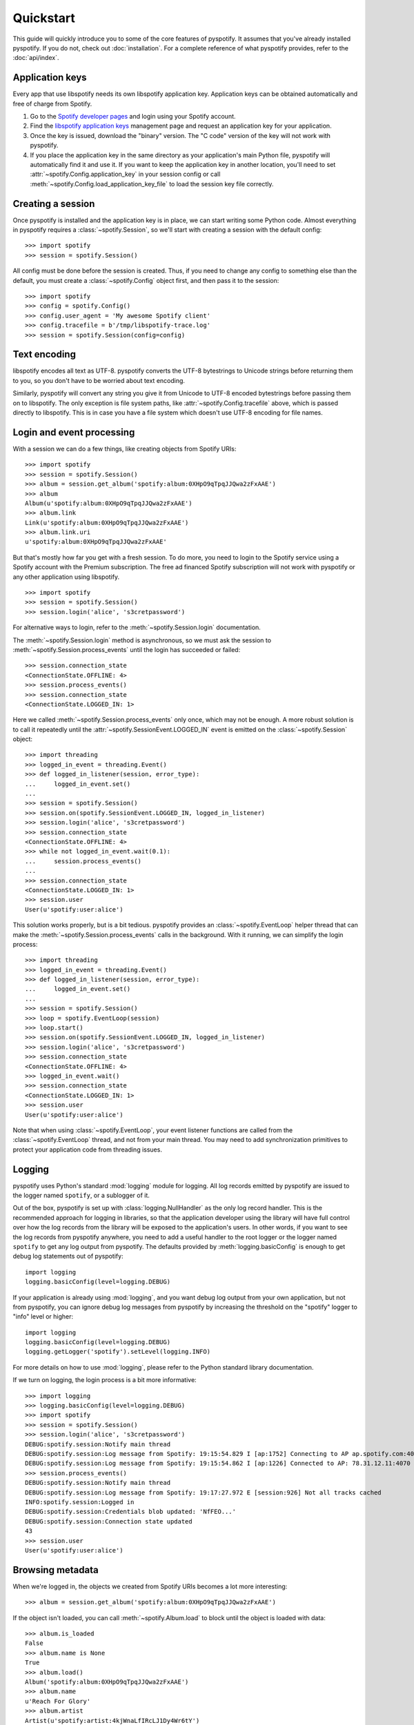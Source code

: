 **********
Quickstart
**********

This guide will quickly introduce you to some of the core features of
pyspotify. It assumes that you've already installed pyspotify. If you do not,
check out :doc:`installation`. For a complete reference of what pyspotify
provides, refer to the :doc:`api/index`.


Application keys
================

Every app that use libspotify needs its own libspotify application key.
Application keys can be obtained automatically and free of charge from Spotify.

#. Go to the `Spotify developer pages <https://developer.spotify.com/>`__ and
   login using your Spotify account.

#. Find the `libspotify application keys
   <https://developer.spotify.com/technologies/libspotify/keys/>`__ management
   page and request an application key for your application.

#. Once the key is issued, download the "binary" version. The "C code" version
   of the key will not work with pyspotify.

#. If you place the application key in the same directory as your application's
   main Python file, pyspotify will automatically find it and use it. If you
   want to keep the application key in another location, you'll need to set
   :attr:`~spotify.Config.application_key` in your session config or call
   :meth:`~spotify.Config.load_application_key_file` to load the session key
   file correctly.


Creating a session
==================

Once pyspotify is installed and the application key is in place, we can start
writing some Python code. Almost everything in pyspotify requires a
:class:`~spotify.Session`, so we'll start with creating a session with the
default config::

    >>> import spotify
    >>> session = spotify.Session()

All config must be done before the session is created. Thus, if you need to
change any config to something else than the default, you must create a
:class:`~spotify.Config` object first, and then pass it to the session::

    >>> import spotify
    >>> config = spotify.Config()
    >>> config.user_agent = 'My awesome Spotify client'
    >>> config.tracefile = b'/tmp/libspotify-trace.log'
    >>> session = spotify.Session(config=config)


Text encoding
=============

libspotify encodes all text as UTF-8. pyspotify converts the UTF-8 bytestrings
to Unicode strings before returning them to you, so you don't have to be
worried about text encoding.

Similarly, pyspotify will convert any string you give it from Unicode to UTF-8
encoded bytestrings before passing them on to libspotify. The only exception is
file system paths, like :attr:`~spotify.Config.tracefile` above, which is
passed directly to libspotify. This is in case you have a file system which
doesn't use UTF-8 encoding for file names.


Login and event processing
==========================

With a session we can do a few things, like creating objects from Spotify
URIs::

    >>> import spotify
    >>> session = spotify.Session()
    >>> album = session.get_album('spotify:album:0XHpO9qTpqJJQwa2zFxAAE')
    >>> album
    Album(u'spotify:album:0XHpO9qTpqJJQwa2zFxAAE')
    >>> album.link
    Link(u'spotify:album:0XHpO9qTpqJJQwa2zFxAAE')
    >>> album.link.uri
    u'spotify:album:0XHpO9qTpqJJQwa2zFxAAE'

But that's mostly how far you get with a fresh session. To do more, you need to
login to the Spotify service using a Spotify account with the Premium
subscription. The free ad financed Spotify subscription will not work with
pyspotify or any other application using libspotify.

::

    >>> import spotify
    >>> session = spotify.Session()
    >>> session.login('alice', 's3cretpassword')

For alternative ways to login, refer to the :meth:`~spotify.Session.login`
documentation.

The :meth:`~spotify.Session.login` method is asynchronous, so we must ask the
session to :meth:`~spotify.Session.process_events` until the login has
succeeded or failed::

    >>> session.connection_state
    <ConnectionState.OFFLINE: 4>
    >>> session.process_events()
    >>> session.connection_state
    <ConnectionState.LOGGED_IN: 1>

Here we called :meth:`~spotify.Session.process_events` only once, which may
not be enough. A more robust solution is to call it repeatedly until the
:attr:`~spotify.SessionEvent.LOGGED_IN` event is emitted on the
:class:`~spotify.Session` object::

    >>> import threading
    >>> logged_in_event = threading.Event()
    >>> def logged_in_listener(session, error_type):
    ...     logged_in_event.set()
    ...
    >>> session = spotify.Session()
    >>> session.on(spotify.SessionEvent.LOGGED_IN, logged_in_listener)
    >>> session.login('alice', 's3cretpassword')
    >>> session.connection_state
    <ConnectionState.OFFLINE: 4>
    >>> while not logged_in_event.wait(0.1):
    ...     session.process_events()
    ...
    >>> session.connection_state
    <ConnectionState.LOGGED_IN: 1>
    >>> session.user
    User(u'spotify:user:alice')

This solution works properly, but is a bit tedious. pyspotify provides an
:class:`~spotify.EventLoop` helper thread that can make the
:meth:`~spotify.Session.process_events` calls in the background. With it
running, we can simplify the login process::

    >>> import threading
    >>> logged_in_event = threading.Event()
    >>> def logged_in_listener(session, error_type):
    ...     logged_in_event.set()
    ...
    >>> session = spotify.Session()
    >>> loop = spotify.EventLoop(session)
    >>> loop.start()
    >>> session.on(spotify.SessionEvent.LOGGED_IN, logged_in_listener)
    >>> session.login('alice', 's3cretpassword')
    >>> session.connection_state
    <ConnectionState.OFFLINE: 4>
    >>> logged_in_event.wait()
    >>> session.connection_state
    <ConnectionState.LOGGED_IN: 1>
    >>> session.user
    User(u'spotify:user:alice')

Note that when using :class:`~spotify.EventLoop`, your event listener
functions are called from the :class:`~spotify.EventLoop` thread, and not from
your main thread. You may need to add synchronization primitives to protect
your application code from threading issues.


Logging
=======

pyspotify uses Python's standard :mod:`logging` module for logging. All log
records emitted by pyspotify are issued to the logger named ``spotify``, or a
sublogger of it.

Out of the box, pyspotify is set up with :class:`logging.NullHandler` as the
only log record handler. This is the recommended approach for logging in
libraries, so that the application developer using the library will have full
control over how the log records from the library will be exposed to the
application's users. In other words, if you want to see the log records from
pyspotify anywhere, you need to add a useful handler to the root logger or the
logger named ``spotify`` to get any log output from pyspotify. The defaults
provided by :meth:`logging.basicConfig` is enough to get debug log statements
out of pyspotify::

    import logging
    logging.basicConfig(level=logging.DEBUG)

If your application is already using :mod:`logging`, and you want debug log
output from your own application, but not from pyspotify, you can ignore debug
log messages from pyspotify by increasing the threshold on the "spotify" logger
to "info" level or higher::

    import logging
    logging.basicConfig(level=logging.DEBUG)
    logging.getLogger('spotify').setLevel(logging.INFO)

For more details on how to use :mod:`logging`, please refer to the Python
standard library documentation.

If we turn on logging, the login process is a bit more informative::

    >>> import logging
    >>> logging.basicConfig(level=logging.DEBUG)
    >>> import spotify
    >>> session = spotify.Session()
    >>> session.login('alice', 's3cretpassword')
    DEBUG:spotify.session:Notify main thread
    DEBUG:spotify.session:Log message from Spotify: 19:15:54.829 I [ap:1752] Connecting to AP ap.spotify.com:4070
    DEBUG:spotify.session:Log message from Spotify: 19:15:54.862 I [ap:1226] Connected to AP: 78.31.12.11:4070
    >>> session.process_events()
    DEBUG:spotify.session:Notify main thread
    DEBUG:spotify.session:Log message from Spotify: 19:17:27.972 E [session:926] Not all tracks cached
    INFO:spotify.session:Logged in
    DEBUG:spotify.session:Credentials blob updated: 'NfFEO...'
    DEBUG:spotify.session:Connection state updated
    43
    >>> session.user
    User(u'spotify:user:alice')


Browsing metadata
=================

When we're logged in, the objects we created from Spotify URIs becomes a lot
more interesting::

    >>> album = session.get_album('spotify:album:0XHpO9qTpqJJQwa2zFxAAE')

If the object isn't loaded, you can call :meth:`~spotify.Album.load` to block
until the object is loaded with data::

    >>> album.is_loaded
    False
    >>> album.name is None
    True
    >>> album.load()
    Album('spotify:album:0XHpO9qTpqJJQwa2zFxAAE')
    >>> album.name
    u'Reach For Glory'
    >>> album.artist
    Artist(u'spotify:artist:4kjWnaLfIRcLJ1Dy4Wr6tY')
    >>> album.artist.load().name
    u'Blackmill'

The :class:`~spotify.Album` object give you the most basic information about
an album. For more metadata, you can call :meth:`~spotify.Album.browse()` to
get an :class:`~spotify.AlbumBrowser`::

    >>> browser = album.browse()

The browser also needs to load data, but once its loaded, most related objects
are in place with data as well::

    >>> browser.load()
    AlbumBrowser(u'spotify:album:0XHpO9qTpqJJQwa2zFxAAE')
    >>> browser.copyrights
    [u'2011 Blackmill']
    >>> browser.tracks
    [Track(u'spotify:track:4FXj4ZKMO2dSkqiAhV7L8t'),
     Track(u'spotify:track:1sYClIlZZsL6dVMVTxCYRm'),
     Track(u'spotify:track:1uY4O332HuqLIcSSJlg4NX'),
     Track(u'spotify:track:58qbTrCRGyjF9tnjvHDqAD'),
     Track(u'spotify:track:3RZzg8yZs5HaRjQiDiBIsV'),
     Track(u'spotify:track:4jIzCryeLdBgE671gdQ6QD'),
     Track(u'spotify:track:4JNpKcFjVFYIzt1D95dmi0'),
     Track(u'spotify:track:7wAtUSgh6wN5ZmuPRRXHyL'),
     Track(u'spotify:track:7HYOVVLd5XnfY4yyV5Neke'),
     Track(u'spotify:track:2YfVXi6dTux0x8KkWeZdd3'),
     Track(u'spotify:track:6HPKugiH3p0pUJBNgUQoou')]
    >>> [(t.index, t.name, t.duration // 1000) for t in browser.tracks]
    [(1, u'Evil Beauty', 228),
     (2, u'City Lights', 299),
     (3, u'A Reach For Glory', 254),
     (4, u'Relentless', 194),
     (5, u'In The Night Of Wilderness', 327),
     (6, u"Journey's End", 296),
     (7, u'Oh Miah', 333),
     (8, u'Flesh and Bones', 276),
     (9, u'Sacred River', 266),
     (10, u'Rain', 359),
     (11, u'As Time Goes By', 97)]


Downloading cover art
=====================

While we're at it, let's do something a bit more impressive; getting cover
art::

    >>> cover = album.cover(spotify.ImageSize.LARGE)
    >>> cover.load()
    Image(u'spotify:image:16eaba4959d5d97e8c0ca04289e0b1baaefae55f')

Currently, all covers are in JPEG format::

    >>> cover.format
    <ImageFormat.JPEG: 0>

The :class:`~spotify.Image` object gives access to the raw JPEG data::

    >>> len(cover.data)
    37204
    >>> cover.data[:20]
    '\xff\xd8\xff\xe0\x00\x10JFIF\x00\x01\x01\x01\x00H\x00H\x00\x00'

For convenience, it also provides the same data encoded as a ``data:`` URI for
easy embedding into HTML documents::

    >>> len(cover.data_uri)
    49631
    >>> cover.data_uri[:60]
    u'data:image/jpeg;base64,/9j/4AAQSkZJRgABAQEASABIAAD/2wBDAAMCA'

If you're following along, you can try writing the image data out to files and
inspect the result yourself::

    >>> open('/tmp/cover.jpg', 'w+').write(cover.data)
    >>> open('/tmp/cover.html', 'w+').write('<img src="%s">' % cover.data_uri)


Searching
=========

If you don't have the URI to a Spotify object, another way to get started is
to :meth:`~spotify.Session.search`::

    >>> search = session.search('massive attack')
    >>> search.load()
    Search(u'spotify:search:massive+attack')

A search returns lists of matching artists, albums, tracks, and playlists::

    >>> (search.artist_total, search.album_total, search.track_total, track.playlist_total)
    (5, 50, 564, 125)
    >>> search.artists[0].load().name
    u'Massive Attack'
    >>> [a.load().name for a in search.artists[:3]]
    [u'Massive Attack',
     u'Kwanzaa Posse feat. Massive Attack',
     u'Massive Attack Vs. Mad Professor']

Only the first 20 items in each list are returned by default::

    >>> len(search.artists)
    5
    >>> len(search.tracks)
    20

The :class:`~spotify.Search` object can help you with getting
:meth:`~spotify.Search.more` results from the same query::

    >>> search2 = search.more().load()
    >>> len(search2.artists)
    0
    >>> len(search2.tracks)
    20
    >>> search.track_offset
    0
    >>> search.tracks[0]
    Track(u'spotify:track:67Hna13dNDkZvBpTXRIaOJ')
    >>> search2.track_offset
    20
    >>> search2.tracks[0]
    Track(u'spotify:track:3kKVqFF4pv4EXeQe428zl2')

You can also do searches where Spotify tries to figure out what you
mean based on popularity, etc. instead of exact token matches::

    >>> search = session.search('mas').load()
    Search(u'spotify:search:mas')
    >>> search.artists[0].load().name
    u'X-Mas Allstars'

    >>> search = session.search('mas', search_type=spotify.SearchType.SUGGEST).load()
    Search(u'spotify:search:mas')
    >>> search.artists[0].load().name
    u'Massive Attack'


Playlist management
===================

Another way to find some music is to use your Spotify
:class:`~spotify.Playlist`, which can be found in
:attr:`~spotify.Session.playlist_container`::

    >>> len(session.playlist_container)
    53
    >>> playlist = session.playlist_container[0]
    >>> playlist.load()
    Playlist(u'spotify:user:jodal:playlist:5hBcGwxKlnzNnSrREQ4aUe')
    >>> playlist.name
    u'The Glitch Mob - Love Death Immortality'

The :class:`~spotify.PlaylistContainer` object lets you add, remove, move and
rename playlists as well as playlist folders. See the API docs for
:class:`~spotify.PlaylistContainer` for more examples.

::

    >>> del session.playlist_container[0]
    >>> len(session.playlist_container)
    52
    >>> session.playlist_container.insert(0, playlist)
    >>> len(session.playlist_container)
    53

The :class:`~spotify.Playlist` objects let you add, remove and move tracks in
a playlist, as well as turning on things like syncing of the playlist for
offline playback::

    >>> playlist.offline_status
    <PlaylistOfflineStatus.NO: 0>
    >>> playlist.set_offline_mode(True)
    >>> playlist.offline_status
    <PlaylistOfflineStatus.WAITING: 3>
    >>> session.process_events()
    # Probably needed multiple times, before syncing begins
    >>> playlist.offline_status
    <PlaylistOfflineStatus.DOWNLOADING: 2>
    >>> playlist.offline_download_completed
    20
    # More process_events()
    >>> offline.status
    <PlaylistOfflineStatus.YES: 1>

For more details, see the API docs for :class:`~spotify.Playlist`.


Playing music
=============

Music data is delivered to the :attr:`~spotify.SessionEvent.MUSIC_DELIVERY`
event listener as PCM frames. If you want to have full control of audio
playback, you can deliver these audio frames to your operating systems' audio
subsystem yourself. If you want some help on the road, pyspotify comes with
audio sinks for some select audio subsystems.

For details, have a look at the :class:`spotify.AlsaSink` and
:class:`spotify.PortAudioSink` documentation, and the
``examples/play_track.py`` and ``examples/shell.py`` examples.


Thread safety
=============

If you've read the libspotify documentation, you may have noticed that
libspotify itself isn't thread safe. This means that you must take care to
never call libspotify functions from two threads at the same time, and to
finish your work with any pointers, e.g. strings, returned by libspotify
functions before calling the next libspotify function. In summary, you'll need
to use a single thread for all your use of libspotify, or protect all
libspotify function calls with a single lock.

pyspotify, on the other hand, improves on this so that you can use pyspotify
from multiple threads. pyspotify has a single global lock. This lock is
acquired during all calls to libspotify, for as long as we're working with
pointers returned from libspotify functions, and during all access to
pyspotify's own internal state, like for example the collections of event
listeners. In other words, pyspotify should be safe to use from multiple
threads simultaneously.

Even though pyspotify itself is thread safe, you cannot disregard threading
issues entirely when using pyspotify. There's two things to watch out for.
First, event listeners for a number of the events listed in
:class:`~spotify.SessionEvent` will be called from internal threads in
libspotify itself. This is clearly marked in the documentation for the relevant
events. Second, if you use the :class:`~spotify.EventLoop` helper thread,
listeners for all other events---that is, events *not* emitted from internal
threads in libspotify---will be called from the :class:`~spotify.EventLoop`
thread. This shouldn't be an issue if you just use pyspotify itself from
within the event listeners, but the moment you start working with your
application's state from inside event listeners, you'll need to apply the
proper thread synchronization primitives to avoid getting into trouble.
